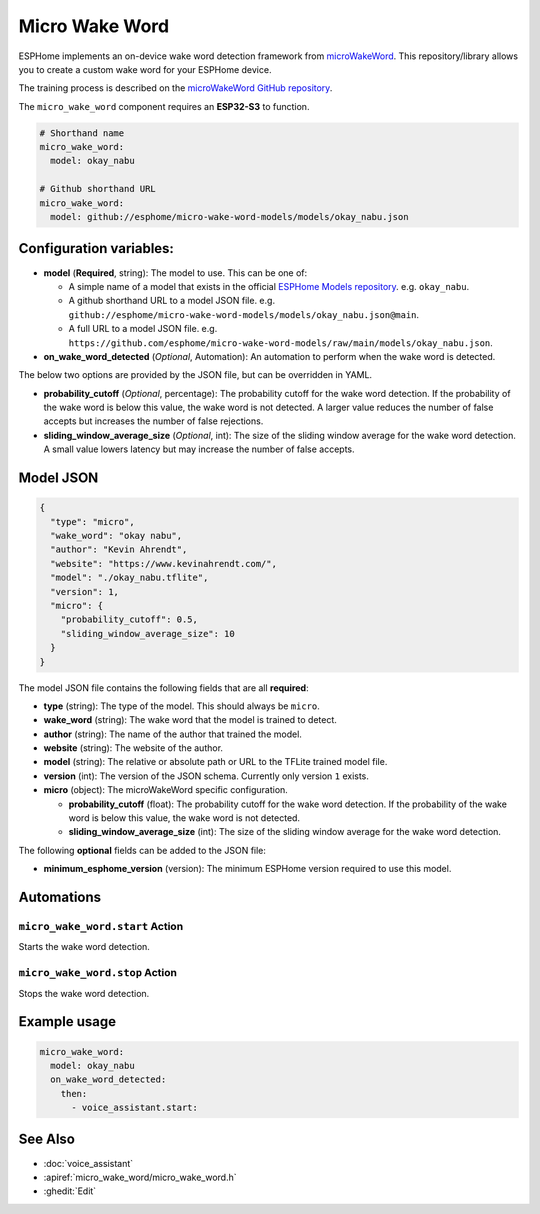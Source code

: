 Micro Wake Word
================

.. seo::
    :description: Instructions for creating a custom wake word using microWakeWord.
    :image: voice-assistant.svg

ESPHome implements an on-device wake word detection framework from `microWakeWord <https://github.com/kahrendt/microWakeWord>`__.
This repository/library allows you to create a custom wake word for your ESPHome device.

The training process is described on the `microWakeWord GitHub repository <https://github.com/kahrendt/microWakeWord>`__.

The ``micro_wake_word`` component requires an **ESP32-S3** to function.

.. code-block:: yaml

    # Shorthand name
    micro_wake_word:
      model: okay_nabu

    # Github shorthand URL
    micro_wake_word:
      model: github://esphome/micro-wake-word-models/models/okay_nabu.json

Configuration variables:
------------------------

- **model** (**Required**, string): The model to use. This can be one of:

  - A simple name of a model that exists in the official `ESPHome Models repository <https://github.com/esphome/micro-wake-word-models>`__.
    e.g. ``okay_nabu``.
  - A github shorthand URL to a model JSON file.
    e.g. ``github://esphome/micro-wake-word-models/models/okay_nabu.json@main``.
  - A full URL to a model JSON file.
    e.g. ``https://github.com/esphome/micro-wake-word-models/raw/main/models/okay_nabu.json``.

- **on_wake_word_detected** (*Optional*, Automation): An automation to perform when the wake word is detected.

The below two options are provided by the JSON file, but can be overridden in YAML.

- **probability_cutoff** (*Optional*, percentage): The probability cutoff for the wake word detection.
  If the probability of the wake word is below this value, the wake word is not detected.
  A larger value reduces the number of false accepts but increases the number of false rejections.
- **sliding_window_average_size** (*Optional*, int): The size of the sliding window average for the wake word detection. A small value lowers latency but may increase the number of false accepts.

Model JSON
----------

.. code-block:: json

    {
      "type": "micro",
      "wake_word": "okay nabu",
      "author": "Kevin Ahrendt",
      "website": "https://www.kevinahrendt.com/",
      "model": "./okay_nabu.tflite",
      "version": 1,
      "micro": {
        "probability_cutoff": 0.5,
        "sliding_window_average_size": 10
      }
    }

The model JSON file contains the following fields that are all **required**:

- **type** (string): The type of the model. This should always be ``micro``.
- **wake_word** (string): The wake word that the model is trained to detect.
- **author** (string): The name of the author that trained the model.
- **website** (string): The website of the author.
- **model** (string): The relative or absolute path or URL to the TFLite trained model file.
- **version** (int): The version of the JSON schema. Currently only version ``1`` exists.
- **micro** (object): The microWakeWord specific configuration.

  - **probability_cutoff** (float): The probability cutoff for the wake word detection.
    If the probability of the wake word is below this value, the wake word is not detected.
  - **sliding_window_average_size** (int): The size of the sliding window average for the wake word detection.

The following **optional** fields can be added to the JSON file:

- **minimum_esphome_version** (version): The minimum ESPHome version required to use this model.

Automations
-----------

``micro_wake_word.start`` Action
^^^^^^^^^^^^^^^^^^^^^^^^^^^^^^^^

Starts the wake word detection.

``micro_wake_word.stop`` Action
^^^^^^^^^^^^^^^^^^^^^^^^^^^^^^^

Stops the wake word detection.

Example usage
-------------

.. code-block:: yaml

    micro_wake_word:
      model: okay_nabu
      on_wake_word_detected:
        then:
          - voice_assistant.start:


See Also
--------

- :doc:`voice_assistant`
- :apiref:`micro_wake_word/micro_wake_word.h`
- :ghedit:`Edit`
